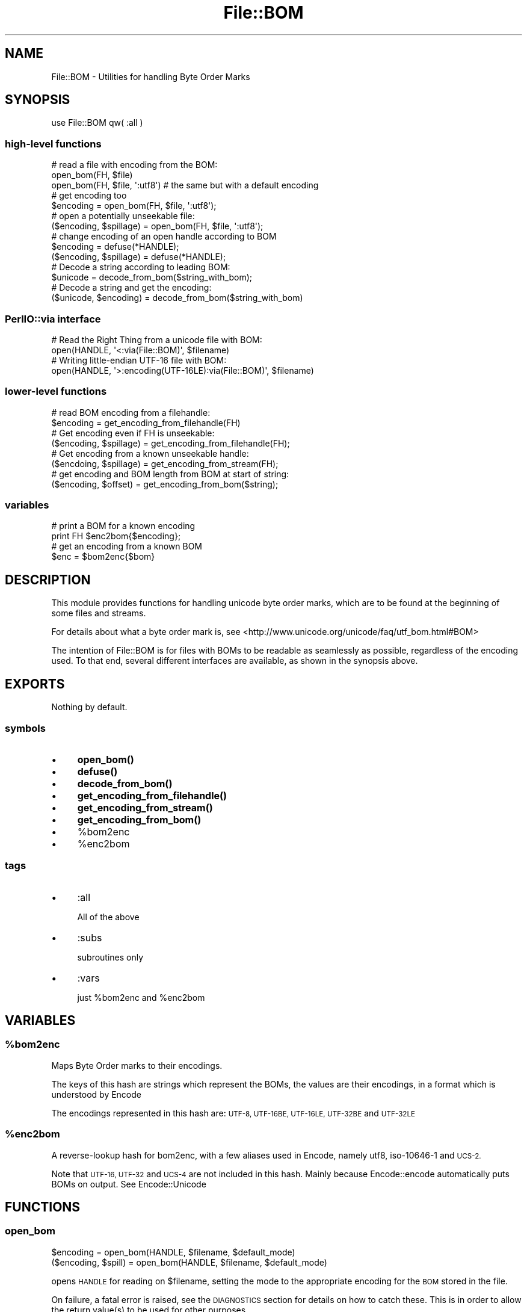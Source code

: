 .\" Automatically generated by Pod::Man 4.14 (Pod::Simple 3.41)
.\"
.\" Standard preamble:
.\" ========================================================================
.de Sp \" Vertical space (when we can't use .PP)
.if t .sp .5v
.if n .sp
..
.de Vb \" Begin verbatim text
.ft CW
.nf
.ne \\$1
..
.de Ve \" End verbatim text
.ft R
.fi
..
.\" Set up some character translations and predefined strings.  \*(-- will
.\" give an unbreakable dash, \*(PI will give pi, \*(L" will give a left
.\" double quote, and \*(R" will give a right double quote.  \*(C+ will
.\" give a nicer C++.  Capital omega is used to do unbreakable dashes and
.\" therefore won't be available.  \*(C` and \*(C' expand to `' in nroff,
.\" nothing in troff, for use with C<>.
.tr \(*W-
.ds C+ C\v'-.1v'\h'-1p'\s-2+\h'-1p'+\s0\v'.1v'\h'-1p'
.ie n \{\
.    ds -- \(*W-
.    ds PI pi
.    if (\n(.H=4u)&(1m=24u) .ds -- \(*W\h'-12u'\(*W\h'-12u'-\" diablo 10 pitch
.    if (\n(.H=4u)&(1m=20u) .ds -- \(*W\h'-12u'\(*W\h'-8u'-\"  diablo 12 pitch
.    ds L" ""
.    ds R" ""
.    ds C` ""
.    ds C' ""
'br\}
.el\{\
.    ds -- \|\(em\|
.    ds PI \(*p
.    ds L" ``
.    ds R" ''
.    ds C`
.    ds C'
'br\}
.\"
.\" Escape single quotes in literal strings from groff's Unicode transform.
.ie \n(.g .ds Aq \(aq
.el       .ds Aq '
.\"
.\" If the F register is >0, we'll generate index entries on stderr for
.\" titles (.TH), headers (.SH), subsections (.SS), items (.Ip), and index
.\" entries marked with X<> in POD.  Of course, you'll have to process the
.\" output yourself in some meaningful fashion.
.\"
.\" Avoid warning from groff about undefined register 'F'.
.de IX
..
.nr rF 0
.if \n(.g .if rF .nr rF 1
.if (\n(rF:(\n(.g==0)) \{\
.    if \nF \{\
.        de IX
.        tm Index:\\$1\t\\n%\t"\\$2"
..
.        if !\nF==2 \{\
.            nr % 0
.            nr F 2
.        \}
.    \}
.\}
.rr rF
.\"
.\" Accent mark definitions (@(#)ms.acc 1.5 88/02/08 SMI; from UCB 4.2).
.\" Fear.  Run.  Save yourself.  No user-serviceable parts.
.    \" fudge factors for nroff and troff
.if n \{\
.    ds #H 0
.    ds #V .8m
.    ds #F .3m
.    ds #[ \f1
.    ds #] \fP
.\}
.if t \{\
.    ds #H ((1u-(\\\\n(.fu%2u))*.13m)
.    ds #V .6m
.    ds #F 0
.    ds #[ \&
.    ds #] \&
.\}
.    \" simple accents for nroff and troff
.if n \{\
.    ds ' \&
.    ds ` \&
.    ds ^ \&
.    ds , \&
.    ds ~ ~
.    ds /
.\}
.if t \{\
.    ds ' \\k:\h'-(\\n(.wu*8/10-\*(#H)'\'\h"|\\n:u"
.    ds ` \\k:\h'-(\\n(.wu*8/10-\*(#H)'\`\h'|\\n:u'
.    ds ^ \\k:\h'-(\\n(.wu*10/11-\*(#H)'^\h'|\\n:u'
.    ds , \\k:\h'-(\\n(.wu*8/10)',\h'|\\n:u'
.    ds ~ \\k:\h'-(\\n(.wu-\*(#H-.1m)'~\h'|\\n:u'
.    ds / \\k:\h'-(\\n(.wu*8/10-\*(#H)'\z\(sl\h'|\\n:u'
.\}
.    \" troff and (daisy-wheel) nroff accents
.ds : \\k:\h'-(\\n(.wu*8/10-\*(#H+.1m+\*(#F)'\v'-\*(#V'\z.\h'.2m+\*(#F'.\h'|\\n:u'\v'\*(#V'
.ds 8 \h'\*(#H'\(*b\h'-\*(#H'
.ds o \\k:\h'-(\\n(.wu+\w'\(de'u-\*(#H)/2u'\v'-.3n'\*(#[\z\(de\v'.3n'\h'|\\n:u'\*(#]
.ds d- \h'\*(#H'\(pd\h'-\w'~'u'\v'-.25m'\f2\(hy\fP\v'.25m'\h'-\*(#H'
.ds D- D\\k:\h'-\w'D'u'\v'-.11m'\z\(hy\v'.11m'\h'|\\n:u'
.ds th \*(#[\v'.3m'\s+1I\s-1\v'-.3m'\h'-(\w'I'u*2/3)'\s-1o\s+1\*(#]
.ds Th \*(#[\s+2I\s-2\h'-\w'I'u*3/5'\v'-.3m'o\v'.3m'\*(#]
.ds ae a\h'-(\w'a'u*4/10)'e
.ds Ae A\h'-(\w'A'u*4/10)'E
.    \" corrections for vroff
.if v .ds ~ \\k:\h'-(\\n(.wu*9/10-\*(#H)'\s-2\u~\d\s+2\h'|\\n:u'
.if v .ds ^ \\k:\h'-(\\n(.wu*10/11-\*(#H)'\v'-.4m'^\v'.4m'\h'|\\n:u'
.    \" for low resolution devices (crt and lpr)
.if \n(.H>23 .if \n(.V>19 \
\{\
.    ds : e
.    ds 8 ss
.    ds o a
.    ds d- d\h'-1'\(ga
.    ds D- D\h'-1'\(hy
.    ds th \o'bp'
.    ds Th \o'LP'
.    ds ae ae
.    ds Ae AE
.\}
.rm #[ #] #H #V #F C
.\" ========================================================================
.\"
.IX Title "File::BOM 3"
.TH File::BOM 3 "2020-10-21" "perl v5.32.0" "User Contributed Perl Documentation"
.\" For nroff, turn off justification.  Always turn off hyphenation; it makes
.\" way too many mistakes in technical documents.
.if n .ad l
.nh
.SH "NAME"
File::BOM \- Utilities for handling Byte Order Marks
.SH "SYNOPSIS"
.IX Header "SYNOPSIS"
.Vb 1
\&    use File::BOM qw( :all )
.Ve
.SS "high-level functions"
.IX Subsection "high-level functions"
.Vb 3
\&    # read a file with encoding from the BOM:
\&    open_bom(FH, $file)
\&    open_bom(FH, $file, \*(Aq:utf8\*(Aq) # the same but with a default encoding
\&
\&    # get encoding too
\&    $encoding = open_bom(FH, $file, \*(Aq:utf8\*(Aq);
\&
\&    # open a potentially unseekable file:
\&    ($encoding, $spillage) = open_bom(FH, $file, \*(Aq:utf8\*(Aq);
\&
\&    # change encoding of an open handle according to BOM
\&    $encoding = defuse(*HANDLE);
\&    ($encoding, $spillage) = defuse(*HANDLE);
\&
\&    # Decode a string according to leading BOM:
\&    $unicode = decode_from_bom($string_with_bom);
\&    
\&    # Decode a string and get the encoding:
\&    ($unicode, $encoding) = decode_from_bom($string_with_bom)
.Ve
.SS "PerlIO::via interface"
.IX Subsection "PerlIO::via interface"
.Vb 2
\&    # Read the Right Thing from a unicode file with BOM:
\&    open(HANDLE, \*(Aq<:via(File::BOM)\*(Aq, $filename)
\&
\&    # Writing little\-endian UTF\-16 file with BOM:
\&    open(HANDLE, \*(Aq>:encoding(UTF\-16LE):via(File::BOM)\*(Aq, $filename)
.Ve
.SS "lower-level functions"
.IX Subsection "lower-level functions"
.Vb 2
\&    # read BOM encoding from a filehandle:
\&    $encoding = get_encoding_from_filehandle(FH)
\&
\&    # Get encoding even if FH is unseekable:
\&    ($encoding, $spillage) = get_encoding_from_filehandle(FH);
\&
\&    # Get encoding from a known unseekable handle:
\&    ($encdoing, $spillage) = get_encoding_from_stream(FH);
\&
\&    # get encoding and BOM length from BOM at start of string:
\&    ($encoding, $offset) = get_encoding_from_bom($string);
.Ve
.SS "variables"
.IX Subsection "variables"
.Vb 2
\&    # print a BOM for a known encoding
\&    print FH $enc2bom{$encoding};
\&
\&    # get an encoding from a known BOM
\&    $enc = $bom2enc{$bom}
.Ve
.SH "DESCRIPTION"
.IX Header "DESCRIPTION"
This module provides functions for handling unicode byte order marks, which are
to be found at the beginning of some files and streams.
.PP
For details about what a byte order mark is, see
<http://www.unicode.org/unicode/faq/utf_bom.html#BOM>
.PP
The intention of File::BOM is for files with BOMs to be readable as seamlessly
as possible, regardless of the encoding used. To that end, several different
interfaces are available, as shown in the synopsis above.
.SH "EXPORTS"
.IX Header "EXPORTS"
Nothing by default.
.SS "symbols"
.IX Subsection "symbols"
.IP "\(bu" 4
\&\fBopen_bom()\fR
.IP "\(bu" 4
\&\fBdefuse()\fR
.IP "\(bu" 4
\&\fBdecode_from_bom()\fR
.IP "\(bu" 4
\&\fBget_encoding_from_filehandle()\fR
.IP "\(bu" 4
\&\fBget_encoding_from_stream()\fR
.IP "\(bu" 4
\&\fBget_encoding_from_bom()\fR
.IP "\(bu" 4
\&\f(CW%bom2enc\fR
.IP "\(bu" 4
\&\f(CW%enc2bom\fR
.SS "tags"
.IX Subsection "tags"
.IP "\(bu" 4
:all
.Sp
All of the above
.IP "\(bu" 4
:subs
.Sp
subroutines only
.IP "\(bu" 4
:vars
.Sp
just \f(CW%bom2enc\fR and \f(CW%enc2bom\fR
.SH "VARIABLES"
.IX Header "VARIABLES"
.ie n .SS "%bom2enc"
.el .SS "\f(CW%bom2enc\fP"
.IX Subsection "%bom2enc"
Maps Byte Order marks to their encodings.
.PP
The keys of this hash are strings which represent the BOMs, the values are their
encodings, in a format which is understood by Encode
.PP
The encodings represented in this hash are: \s-1UTF\-8, UTF\-16BE, UTF\-16LE,
UTF\-32BE\s0 and \s-1UTF\-32LE\s0
.ie n .SS "%enc2bom"
.el .SS "\f(CW%enc2bom\fP"
.IX Subsection "%enc2bom"
A reverse-lookup hash for bom2enc, with a few aliases used in Encode, namely utf8, iso\-10646\-1 and \s-1UCS\-2.\s0
.PP
Note that \s-1UTF\-16, UTF\-32\s0 and \s-1UCS\-4\s0 are not included in this hash. Mainly
because Encode::encode automatically puts BOMs on output. See Encode::Unicode
.SH "FUNCTIONS"
.IX Header "FUNCTIONS"
.SS "open_bom"
.IX Subsection "open_bom"
.Vb 1
\&    $encoding = open_bom(HANDLE, $filename, $default_mode)
\&
\&    ($encoding, $spill) = open_bom(HANDLE, $filename, $default_mode)
.Ve
.PP
opens \s-1HANDLE\s0 for reading on \f(CW$filename\fR, setting the mode to the appropriate
encoding for the \s-1BOM\s0 stored in the file.
.PP
On failure, a fatal error is raised, see the \s-1DIAGNOSTICS\s0 section for details on
how to catch these. This is in order to allow the return value(s) to be used for
other purposes.
.PP
If the file doesn't contain a \s-1BOM,\s0 \f(CW$default_mode\fR is used instead. Hence:
.PP
.Vb 1
\&    open_bom(FH, \*(Aqmy_file.txt\*(Aq, \*(Aq:utf8\*(Aq)
.Ve
.PP
Opens my_file.txt for reading in an appropriate encoding found from the \s-1BOM\s0 in
that file, or as a \s-1UTF\-8\s0 file if none is found.
.PP
In the absence of a \f(CW$default_mode\fR argument, the following 2 calls should be equivalent:
.PP
.Vb 1
\&    open_bom(FH, \*(Aqno_bom.txt\*(Aq);
\&
\&    open(FH, \*(Aq<\*(Aq, \*(Aqno_bom.txt\*(Aq);
.Ve
.PP
If an undefined value is passed as the handle, a symbol will be generated for it
like \fBopen()\fR does:
.PP
.Vb 3
\&    # create filehandle on the fly
\&    $enc = open_bom(my $fh, $filename, \*(Aq:utf8\*(Aq);
\&    $line = <$fh>;
.Ve
.PP
The filehandle will be cued up to read after the \s-1BOM.\s0 Unseekable files (e.g.
fifos) will cause croaking, unless called in list context to catch spillage
from the handle. Any spillage will be automatically decoded from the encoding,
if found.
.PP
.Vb 1
\&    e.g.
\&
\&    # croak if my_socket is unseekable
\&    open_bom(FH, \*(Aqmy_socket\*(Aq);
\&
\&    # keep spillage if my_socket is unseekable
\&    ($encoding, $spillage) = open_bom(FH, \*(Aqmy_socket\*(Aq);
\&
\&    # discard any spillage from open_bom
\&    ($encoding) = open_bom(FH, \*(Aqmy_socket\*(Aq);
.Ve
.SS "defuse"
.IX Subsection "defuse"
.Vb 1
\&    $enc = defuse(FH);
\&
\&    ($enc, $spill) = defuse(FH);
.Ve
.PP
\&\s-1FH\s0 should be a filehandle opened for reading, it will have the relevant encoding
layer pushed onto it be binmode if a \s-1BOM\s0 is found. Spillage should be Unicode,
not bytes.
.PP
Any uncaptured spillage will be silently lost. If the handle is unseekable, use
list context to avoid data loss.
.PP
If no \s-1BOM\s0 is found, the mode will be unaffected.
.SS "decode_from_bom"
.IX Subsection "decode_from_bom"
.Vb 1
\&    $unicode_string = decode_from_bom($string, $default, $check)
\&
\&    ($unicode_string, $encoding) = decode_from_bom($string, $default, $check)
.Ve
.PP
Reads a \s-1BOM\s0 from the beginning of \f(CW$string\fR, decodes \f(CW$string\fR (minus the \s-1BOM\s0) and
returns it to you as a perl unicode string.
.PP
if \f(CW$string\fR doesn't have a \s-1BOM,\s0 \f(CW$default\fR is used instead.
.PP
\&\f(CW$check\fR, if supplied, is passed to Encode::decode as the third argument.
.PP
If there's no \s-1BOM\s0 and no default, the original string is returned and encoding
is ''.
.PP
See Encode
.SS "get_encoding_from_filehandle"
.IX Subsection "get_encoding_from_filehandle"
.Vb 1
\&    $encoding = get_encoding_from_filehandle(HANDLE)
\&
\&    ($encoding, $spillage) = get_encoding_from_filehandle(HANDLE)
.Ve
.PP
Returns the encoding found in the given filehandle.
.PP
The handle should be opened in a non-unicode way (e.g. mode '<:bytes') so that
the \s-1BOM\s0 can be read in its natural state.
.PP
After calling, the handle will be set to read at a point after the \s-1BOM\s0 (or at
the beginning of the file if no \s-1BOM\s0 was found)
.PP
If called in scalar context, unseekable handles cause a \fBcroak()\fR.
.PP
If called in list context, unseekable handles will be read byte-by-byte and any
spillage will be returned. See \fBget_encoding_from_stream()\fR
.SS "get_encoding_from_stream"
.IX Subsection "get_encoding_from_stream"
.Vb 1
\&    ($encoding, $spillage) = get_encoding_from_stream(*FH);
.Ve
.PP
Read a \s-1BOM\s0 from an unrewindable source. This means reading the stream one byte
at a time until either a \s-1BOM\s0 is found or every possible \s-1BOM\s0 is ruled out. Any
non-BOM bytes read from the handle will be returned in \f(CW$spillage\fR.
.PP
If a \s-1BOM\s0 is found and the spillage contains a partial character (judging by the
expected character width for the encoding) more bytes will be read from the
handle to ensure that a complete character is returned.
.PP
Spillage is always in bytes, not characters.
.PP
This function is less efficient than get_encoding_from_filehandle, but should
work just as well on a seekable handle as on an unseekable one.
.SS "get_encoding_from_bom"
.IX Subsection "get_encoding_from_bom"
.Vb 1
\&    ($encoding, $offset) = get_encoding_from_bom($string)
.Ve
.PP
Returns the encoding and length in bytes of the \s-1BOM\s0 in \f(CW$string\fR.
.PP
If there is no \s-1BOM,\s0 an empty string is returned and \f(CW$offset\fR is zero.
.PP
To get the data from the string, the following should work:
.PP
.Vb 1
\&    use Encode;
\&
\&    my($encoding, $offset) = get_encoding_from_bom($string);
\&
\&    if ($encoding) {
\&        $string = decode($encoding, substr($string, $offset))
\&    }
.Ve
.SH "PerlIO::via interface"
.IX Header "PerlIO::via interface"
File::BOM can be used as a PerlIO::via interface.
.PP
.Vb 1
\&    open(HANDLE, \*(Aq<:via(File::BOM)\*(Aq, \*(Aqmy_file.txt\*(Aq);
\&
\&    open(HANDLE, \*(Aq>:encoding(UTF\-16LE):via(File::BOM)\*(Aq, \*(Aqout_file.txt\*(Aq);
\&    print "foo\en"; # BOM is written to file here
.Ve
.PP
This method is less prone to errors on non-seekable files as spillage is
incorporated into an internal buffer, but it doesn't give you any information
about the encoding being used, or indeed whether or not a \s-1BOM\s0
was present.
.PP
There are a few known problems with this interface, especially surrounding
\&\fBseek()\fR and \fBtell()\fR, please see the \s-1BUGS\s0 section for more details about this.
.SS "Reading"
.IX Subsection "Reading"
The via(File::BOM) layer must be added before the handle is read from, otherwise
any \s-1BOM\s0 will be missed. If there is no \s-1BOM,\s0 no decoding will be done.
.PP
Because of a limitation in PerlIO::via, \fBread()\fR always works on bytes, not characters. \s-1BOM\s0 decoding will still be done but output will be bytes of \s-1UTF\-8.\s0
.PP
.Vb 3
\&    open(BOM, \*(Aq<:via(File::BOM)\*(Aq, $file);
\&    $bytes_read = read(BOM, $buffer, $length);
\&    $unicode = decode(\*(AqUTF\-8\*(Aq, $buffer, Encode::FB_QUIET);
\&
\&    # Now $unicode is valid unicode and $buffer contains any left\-over bytes
.Ve
.SS "Writing"
.IX Subsection "Writing"
Add the via(File::BOM) layer on top of a unicode encoding layer to print a \s-1BOM\s0
at the start of the output file. This needs to be done before any data is
written. The \s-1BOM\s0 is written as part of the first print command on the handle, so
if you don't print anything to the handle, you won't get a \s-1BOM.\s0
.PP
There is a \*(L"Wide character in print\*(R" warning generated when the via(File::BOM)
layer doesn't receive utf8 on writing. This glitch was resolved in perl version
5.8.7, but if your perl version is older than that, you'll need to make sure
that the via(File::BOM) layer receives utf8 like this:
.PP
.Vb 2
\&    # This works OK
\&    open(FH, \*(Aq>:encoding(UTF\-16LE):via(File::BOM):utf8\*(Aq, $filename)
\&
\&    # This generates warnings with older perls
\&    open(FH, \*(Aq>:encoding(UTF\-16LE):via(File::BOM)\*(Aq, $filename)
.Ve
.SS "Seeking"
.IX Subsection "Seeking"
Seeking with \s-1SEEK_SET\s0 results in an offset equal to the length of any detected
\&\s-1BOM\s0 being applied to the position parameter. Thus:
.PP
.Vb 2
\&    # Seek to end of BOM (not start of file!)
\&    seek(FILE_BOM_HANDLE, 0, SEEK_SET)
.Ve
.SS "Telling"
.IX Subsection "Telling"
In order to work correctly with \fBseek()\fR, \fBtell()\fR also returns a postion adjusted
by the length of the \s-1BOM.\s0
.SH "SEE ALSO"
.IX Header "SEE ALSO"
.IP "\(bu" 4
Encode
.IP "\(bu" 4
Encode::Unicode
.IP "\(bu" 4
<http://www.unicode.org/unicode/faq/utf_bom.html#BOM>
.SH "DIAGNOSTICS"
.IX Header "DIAGNOSTICS"
The following exceptions are raised via \fBcroak()\fR
.IP "\(bu" 4
Couldn't read '<filename>': $!
.Sp
\&\fBopen_bom()\fR couldn't open the given file for reading
.IP "\(bu" 4
Couldn't set binmode of handle opened on '<filename>' to '<mode>': $!
.Sp
\&\fBopen_bom()\fR couldn't set the binmode of the handle
.IP "\(bu" 4
No string
.Sp
decode_from_bom called on an undefined value
.IP "\(bu" 4
Unseekable handle: $!
.Sp
\&\fBget_encoding_from_filehandle()\fR or \fBopen_bom()\fR called on an unseekable file or handle in scalar context.
.IP "\(bu" 4
Couldn't read from handle: $!
.Sp
\&\fB_get_encoding_seekable()\fR couldn't read the handle. This function is called from
\&\fBget_encoding_from_filehandle()\fR, \fBdefuse()\fR and \fBopen_bom()\fR
.IP "\(bu" 4
Couldn't reset read position: $!
.Sp
_get_encoding_seekable couldn't seek to the position after the \s-1BOM.\s0
.IP "\(bu" 4
Couldn't read byte: $!
.Sp
get_encoding_from_stream couldn't read from the handle. This function is called
from \fBget_encoding_from_filehandle()\fR and \fBopen_bom()\fR when the handle or file is
unseekable.
.SH "BUGS"
.IX Header "BUGS"
Older versions of PerlIO::via have a few problems with writing, see above.
.PP
The current version of PerlIO::via has limitations with regard to seek and tell,
currently only line-wise seek and tell are supported by this module. If \fBread()\fR
is used to read partial lines, \fBtell()\fR will still give the position of the end of
the last line read.
.PP
Under windows, \fBtell()\fR seems to return erroneously when reading files with unix
line endings.
.PP
Under windows, warnings may be generated when using the PerlIO::via interface to
read \s-1UTF\-16LE\s0 and \s-1UTF\-32LE\s0 encoded files. This seems to be a bug in the relevant
encoding(...) layers.
.SH "AUTHOR"
.IX Header "AUTHOR"
Matt Lawrence <mattlaw@cpan.org>
.PP
With thanks to Mark Fowler and Steve Purkis for additional tests and advice.
.SH "COPYRIGHT"
.IX Header "COPYRIGHT"
Copyright 2005 Matt Lawrence, All Rights Reserved.
.PP
This program is free software; you can redistribute it and/or modify it under
the same terms as Perl itself.
